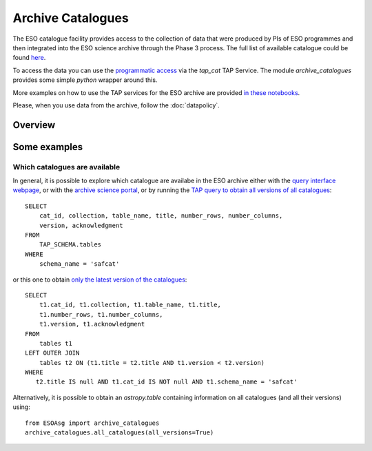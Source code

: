 ==================
Archive Catalogues
==================

The ESO catalogue facility provides access to the collection of data that were produced by PIs of ESO programmes and then integrated into the ESO science archive through the Phase 3 process.
The full list of available catalogue could be found `here <https://www.eso.org/qi/>`_.

To access the data you can use the `programmatic access <http://archive.eso.org/programmatic/#TAP>`_ via the `tap_cat` TAP Service. 
The module `archive_catalogues` provides some simple `python` wrapper around this.

More examples on how to use the TAP services for the ESO archive are provided `in these notebooks <http://archive.eso.org/programmatic/HOWTO/>`_.

Please, when you use data from the archive, follow the :doc:`datapolicy`.

Overview
========



Some examples
=============

Which catalogues are available
------------------------------

In general, it is possible to explore which catalogue are availabe in the ESO archive either with the `query interface webpage <https://www.eso.org/qi/>`_, or with the `archive science portal <https://archive.eso.org/scienceportal/home?data_release_date=*:2020-07-23&dp_type=CATALOG&sort=-obs_date&s=P%2fDSS2%2fcolor&f=134.496111&fc=-1,-1&cs=J2000&av=true&ac=false&c=9,10,11,12,13,14,15,16,17,18,19,20&ta=RES&dts=true&sdtm=%7b%22CATALOG%22%3atrue%7d&at=0,0&sr=i>`_, or by running the `TAP query to obtain all versions of all catalogues <http://archive.eso.org/programmatic/#TAP?e=1&f=text&m=200&q=SELECT%20cat_id%2C%20collection%2C%20table_name%2C%20title%2C%20number_rows%2C%20number_columns%2C%20version%2C%20acknowledgment%20FROM%20TAP_SCHEMA.tables%20WHERE%20schema_name%20%3D%20'safcat'%0A&>`_:
::

    SELECT
        cat_id, collection, table_name, title, number_rows, number_columns, 
        version, acknowledgment
    FROM
        TAP_SCHEMA.tables 
    WHERE 
        schema_name = 'safcat'

or this one to obtain `only the latest version of the catalogues <http://archive.eso.org/programmatic/#TAP?e=1&f=text&m=200&q=SELECT%20t1.cat_id%2C%20t1.collection%2C%20t1.table_name%2C%20t1.title%2C%20t1.number_rows%2C%20t1.number_columns%2C%20t1.version%2C%20t1.acknowledgment%20FROM%20tables%20t1%20LEFT%20OUTER%20JOIN%20tables%20t2%20ON%20(t1.title%20%3D%20t2.title%20AND%20t1.version%20%3C%20t2.version)%20WHERE%20t2.title%20IS%20null%20AND%20t1.cat_id%20IS%20NOT%20null%20AND%20t1.schema_name%20%3D%20'safcat'%0A&>`_:
::

    SELECT
        t1.cat_id, t1.collection, t1.table_name, t1.title,
        t1.number_rows, t1.number_columns,
        t1.version, t1.acknowledgment
    FROM
        tables t1
    LEFT OUTER JOIN 
        tables t2 ON (t1.title = t2.title AND t1.version < t2.version)
    WHERE
       t2.title IS null AND t1.cat_id IS NOT null AND t1.schema_name = 'safcat'

Alternatively, it is possible to obtain an `astropy.table` containing information on all catalogues (and all their versions) using:
::

    from ESOAsg import archive_catalogues
    archive_catalogues.all_catalogues(all_versions=True)


